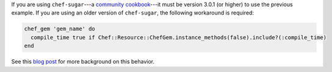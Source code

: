 .. The contents of this file may be included in multiple topics (using the includes directive).
.. The contents of this file should be modified in a way that preserves its ability to appear in multiple topics.


If you are using ``chef-sugar``---a `community cookbook <https://supermarket.chef.io/cookbooks/chef-sugar>`__---it must be version 3.0.1 (or higher) to use the previous example. If you are using an older version of ``chef-sugar``, the following workaround is required:

.. code-block:: ruby

   chef_gem 'gem_name' do
     compile_time true if Chef::Resource::ChefGem.instance_methods(false).include?(:compile_time)
   end

See this `blog post <http://jtimberman.housepub.org/blog/2015/03/20/chef-gem-compile-time-compatibility/>`__ for more background on this behavior.

